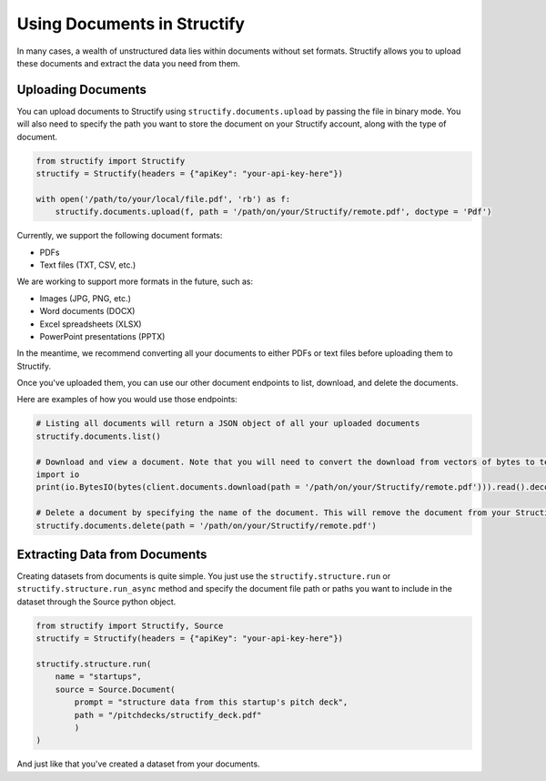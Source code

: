 Using Documents in Structify
============================
In many cases, a wealth of unstructured data lies within documents without set formats. Structify allows you to upload these documents and extract the data you need from them.

Uploading Documents
---------------------
You can upload documents to Structify using ``structify.documents.upload`` by passing the file in binary mode. You will also need to specify the path you want to store the document on your Structify account, along with the type of document. 

.. code-block:: python

    from structify import Structify
    structify = Structify(headers = {"apiKey": "your-api-key-here"})

    with open('/path/to/your/local/file.pdf', 'rb') as f:
        structify.documents.upload(f, path = '/path/on/your/Structify/remote.pdf', doctype = 'Pdf')

Currently, we support the following document formats:

- PDFs
- Text files (TXT, CSV, etc.)

We are working to support more formats in the future, such as:

- Images (JPG, PNG, etc.)
- Word documents (DOCX)
- Excel spreadsheets (XLSX)
- PowerPoint presentations (PPTX)

In the meantime, we recommend converting all your documents to either PDFs or text files before uploading them to Structify.

Once you've uploaded them, you can use our other document endpoints to list, download, and delete the documents.

Here are examples of how you would use those endpoints:

.. code-block:: python

    # Listing all documents will return a JSON object of all your uploaded documents
    structify.documents.list()

    # Download and view a document. Note that you will need to convert the download from vectors of bytes to text.
    import io
    print(io.BytesIO(bytes(client.documents.download(path = '/path/on/your/Structify/remote.pdf'))).read().decode())

    # Delete a document by specifying the name of the document. This will remove the document from your Structify account.
    structify.documents.delete(path = '/path/on/your/Structify/remote.pdf')


.. _Structuring Documents:

Extracting Data from Documents
-------------------------------
Creating datasets from documents is quite simple. You just use the ``structify.structure.run`` or ``structify.structure.run_async`` method and specify the document file path or paths you want to include in the dataset through the Source python object.

.. code-block:: python

    from structify import Structify, Source
    structify = Structify(headers = {"apiKey": "your-api-key-here"})

    structify.structure.run(
        name = "startups", 
        source = Source.Document(
            prompt = "structure data from this startup's pitch deck",
            path = "/pitchdecks/structify_deck.pdf"
            )
    )

And just like that you've created a dataset from your documents. 